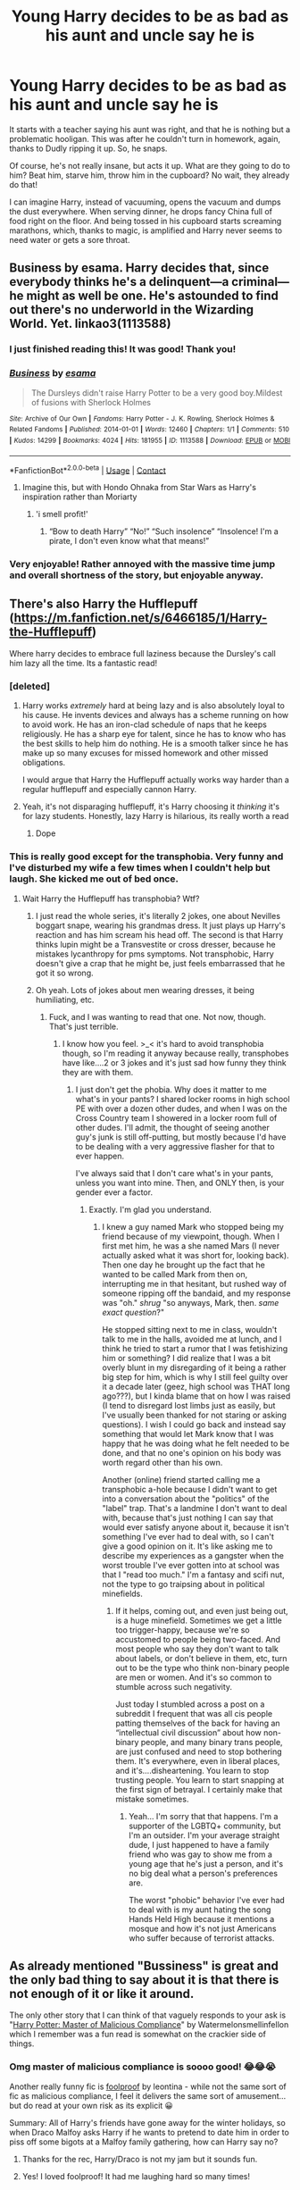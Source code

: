 #+TITLE: Young Harry decides to be as bad as his aunt and uncle say he is

* Young Harry decides to be as bad as his aunt and uncle say he is
:PROPERTIES:
:Author: STFUandLetMeFeedYou
:Score: 423
:DateUnix: 1619478939.0
:DateShort: 2021-Apr-27
:FlairText: Prompt
:END:
It starts with a teacher saying his aunt was right, and that he is nothing but a problematic hooligan. This was after he couldn't turn in homework, again, thanks to Dudly ripping it up. So, he snaps.

Of course, he's not really insane, but acts it up. What are they going to do to him? Beat him, starve him, throw him in the cupboard? No wait, they already do that!

I can imagine Harry, instead of vacuuming, opens the vacuum and dumps the dust everywhere. When serving dinner, he drops fancy China full of food right on the floor. And being tossed in his cupboard starts screaming marathons, which, thanks to magic, is amplified and Harry never seems to need water or gets a sore throat.


** Business by esama. Harry decides that, since everybody thinks he's a delinquent---a criminal---he might as well be one. He's astounded to find out there's no underworld in the Wizarding World. Yet. linkao3(1113588)
:PROPERTIES:
:Author: JennaSayquah
:Score: 196
:DateUnix: 1619486460.0
:DateShort: 2021-Apr-27
:END:

*** I just finished reading this! It was good! Thank you!
:PROPERTIES:
:Author: STFUandLetMeFeedYou
:Score: 35
:DateUnix: 1619501362.0
:DateShort: 2021-Apr-27
:END:


*** [[https://archiveofourown.org/works/1113588][*/Business/*]] by [[https://www.archiveofourown.org/users/esama/pseuds/esama][/esama/]]

#+begin_quote
  The Dursleys didn't raise Harry Potter to be a very good boy.Mildest of fusions with Sherlock Holmes
#+end_quote

^{/Site/:} ^{Archive} ^{of} ^{Our} ^{Own} ^{*|*} ^{/Fandoms/:} ^{Harry} ^{Potter} ^{-} ^{J.} ^{K.} ^{Rowling,} ^{Sherlock} ^{Holmes} ^{&} ^{Related} ^{Fandoms} ^{*|*} ^{/Published/:} ^{2014-01-01} ^{*|*} ^{/Words/:} ^{12460} ^{*|*} ^{/Chapters/:} ^{1/1} ^{*|*} ^{/Comments/:} ^{510} ^{*|*} ^{/Kudos/:} ^{14299} ^{*|*} ^{/Bookmarks/:} ^{4024} ^{*|*} ^{/Hits/:} ^{181955} ^{*|*} ^{/ID/:} ^{1113588} ^{*|*} ^{/Download/:} ^{[[https://archiveofourown.org/downloads/1113588/Business.epub?updated_at=1617333259][EPUB]]} ^{or} ^{[[https://archiveofourown.org/downloads/1113588/Business.mobi?updated_at=1617333259][MOBI]]}

--------------

*FanfictionBot*^{2.0.0-beta} | [[https://github.com/FanfictionBot/reddit-ffn-bot/wiki/Usage][Usage]] | [[https://www.reddit.com/message/compose?to=tusing][Contact]]
:PROPERTIES:
:Author: FanfictionBot
:Score: 52
:DateUnix: 1619486483.0
:DateShort: 2021-Apr-27
:END:

**** Imagine this, but with Hondo Ohnaka from Star Wars as Harry's inspiration rather than Moriarty
:PROPERTIES:
:Author: DMC-1155
:Score: 7
:DateUnix: 1619536242.0
:DateShort: 2021-Apr-27
:END:

***** 'i smell profit!'
:PROPERTIES:
:Author: TheAridTaung
:Score: 4
:DateUnix: 1620853382.0
:DateShort: 2021-May-13
:END:

****** “Bow to death Harry” “No!” “Such insolence” “Insolence! I'm a pirate, I don't even know what that means!”
:PROPERTIES:
:Author: DMC-1155
:Score: 3
:DateUnix: 1620853607.0
:DateShort: 2021-May-13
:END:


*** Very enjoyable! Rather annoyed with the massive time jump and overall shortness of the story, but enjoyable anyway.
:PROPERTIES:
:Author: Power-of-Erised
:Score: 3
:DateUnix: 1619529069.0
:DateShort: 2021-Apr-27
:END:


** There's also Harry the Hufflepuff ([[https://m.fanfiction.net/s/6466185/1/Harry-the-Hufflepuff]])

Where harry decides to embrace full laziness because the Dursley's call him lazy all the time. Its a fantastic read!
:PROPERTIES:
:Author: NotQuiteAsCool
:Score: 62
:DateUnix: 1619499442.0
:DateShort: 2021-Apr-27
:END:

*** [deleted]
:PROPERTIES:
:Score: 34
:DateUnix: 1619513384.0
:DateShort: 2021-Apr-27
:END:

**** Harry works /extremely/ hard at being lazy and is also absolutely loyal to his cause. He invents devices and always has a scheme running on how to avoid work. He has an iron-clad schedule of naps that he keeps religiously. He has a sharp eye for talent, since he has to know who has the best skills to help him do nothing. He is a smooth talker since he has make up so many excuses for missed homework and other missed obligations.

I would argue that Harry the Hufflepuff actually works way harder than a regular hufflepuff and especially cannon Harry.
:PROPERTIES:
:Author: T0lias
:Score: 82
:DateUnix: 1619514296.0
:DateShort: 2021-Apr-27
:END:


**** Yeah, it's not disparaging hufflepuff, it's Harry choosing it /thinking/ it's for lazy students. Honestly, lazy Harry is hilarious, its really worth a read
:PROPERTIES:
:Author: NotQuiteAsCool
:Score: 29
:DateUnix: 1619513472.0
:DateShort: 2021-Apr-27
:END:

***** Dope
:PROPERTIES:
:Author: Pikawoohoo
:Score: 5
:DateUnix: 1619516172.0
:DateShort: 2021-Apr-27
:END:


*** This is really good except for the transphobia. Very funny and I've disturbed my wife a few times when I couldn't help but laugh. She kicked me out of bed once.
:PROPERTIES:
:Author: Sam-HobbitOfTheShire
:Score: 4
:DateUnix: 1619544936.0
:DateShort: 2021-Apr-27
:END:

**** Wait Harry the Hufflepuff has transphobia? Wtf?
:PROPERTIES:
:Author: Vessynessy
:Score: 9
:DateUnix: 1619547698.0
:DateShort: 2021-Apr-27
:END:

***** I just read the whole series, it's literally 2 jokes, one about Nevilles boggart snape, wearing his grandmas dress. It just plays up Harry's reaction and has him scream his head off. The second is that Harry thinks lupin might be a Transvestite or cross dresser, because he mistakes lycanthropy for pms symptoms. Not transphobic, Harry doesn't give a crap that he might be, just feels embarrassed that he got it so wrong.
:PROPERTIES:
:Author: Just__A__Commenter
:Score: 24
:DateUnix: 1619563557.0
:DateShort: 2021-Apr-28
:END:


***** Oh yeah. Lots of jokes about men wearing dresses, it being humiliating, etc.
:PROPERTIES:
:Author: Sam-HobbitOfTheShire
:Score: 2
:DateUnix: 1619547737.0
:DateShort: 2021-Apr-27
:END:

****** Fuck, and I was wanting to read that one. Not now, though. That's just terrible.
:PROPERTIES:
:Author: Vessynessy
:Score: 0
:DateUnix: 1619547978.0
:DateShort: 2021-Apr-27
:END:

******* I know how you feel. >_< it's hard to avoid transphobia though, so I'm reading it anyway because really, transphobes have like....2 or 3 jokes and it's just sad how funny they think they are with them.
:PROPERTIES:
:Author: Sam-HobbitOfTheShire
:Score: 3
:DateUnix: 1619548068.0
:DateShort: 2021-Apr-27
:END:

******** I just don't get the phobia. Why does it matter to me what's in your pants? I shared locker rooms in high school PE with over a dozen other dudes, and when I was on the Cross Country team I showered in a locker room full of other dudes. I'll admit, the thought of seeing another guy's junk is still off-putting, but mostly because I'd have to be dealing with a very aggressive flasher for that to ever happen.

I've always said that I don't care what's in your pants, unless you want into mine. Then, and ONLY then, is your gender ever a factor.
:PROPERTIES:
:Author: SuperBigMac
:Score: 2
:DateUnix: 1619717015.0
:DateShort: 2021-Apr-29
:END:

********* Exactly. I'm glad you understand.
:PROPERTIES:
:Author: Sam-HobbitOfTheShire
:Score: 2
:DateUnix: 1619717059.0
:DateShort: 2021-Apr-29
:END:

********** I knew a guy named Mark who stopped being my friend because of my viewpoint, though. When I first met him, he was a she named Mars (I never actually asked what it was short for, looking back). Then one day he brought up the fact that he wanted to be called Mark from then on, interrupting me in that hesitant, but rushed way of someone ripping off the bandaid, and my response was "oh." /shrug/ "so anyways, Mark, then. /same exact question/?"

He stopped sitting next to me in class, wouldn't talk to me in the halls, avoided me at lunch, and I think he tried to start a rumor that I was fetishizing him or something? I did realize that I was a bit overly blunt in my disregarding of it being a rather big step for him, which is why I still feel guilty over it a decade later (geez, high school was THAT long ago???), but I kinda blame that on how I was raised (I tend to disregard lost limbs just as easily, but I've usually been thanked for not staring or asking questions). I wish I could go back and instead say something that would let Mark know that I was happy that he was doing what he felt needed to be done, and that no one's opinion on his body was worth regard other than his own.

Another (online) friend started calling me a transphobic a-hole because I didn't want to get into a conversation about the "politics" of the "label" trap. That's a landmine I don't want to deal with, because that's just nothing I can say that would ever satisfy anyone about it, because it isn't something I've ever had to deal with, so I can't give a good opinion on it. It's like asking me to describe my experiences as a gangster when the worst trouble I've ever gotten into at school was that I "read too much." I'm a fantasy and scifi nut, not the type to go traipsing about in political minefields.
:PROPERTIES:
:Author: SuperBigMac
:Score: 2
:DateUnix: 1619718219.0
:DateShort: 2021-Apr-29
:END:

*********** If it helps, coming out, and even just being out, is a huge minefield. Sometimes we get a little too trigger-happy, because we're so accustomed to people being two-faced. And most people who say they don't want to talk about labels, or don't believe in them, etc, turn out to be the type who think non-binary people are men or women. And it's so common to stumble across such negativity.

Just today I stumbled across a post on a subreddit I frequent that was all cis people patting themselves of the back for having an “intellectual civil discussion” about how non-binary people, and many binary trans people, are just confused and need to stop bothering them. It's everywhere, even in liberal places, and it's....disheartening. You learn to stop trusting people. You learn to start snapping at the first sign of betrayal. I certainly make that mistake sometimes.
:PROPERTIES:
:Author: Sam-HobbitOfTheShire
:Score: 2
:DateUnix: 1619718509.0
:DateShort: 2021-Apr-29
:END:

************ Yeah... I'm sorry that that happens. I'm a supporter of the LGBTQ+ community, but I'm an outsider. I'm your average straight dude, I just happened to have a family friend who was gay to show me from a young age that he's just a person, and it's no big deal what a person's preferences are.

The worst "phobic" behavior I've ever had to deal with is my aunt hating the song Hands Held High because it mentions a mosque and how it's not just Americans who suffer because of terrorist attacks.
:PROPERTIES:
:Author: SuperBigMac
:Score: 1
:DateUnix: 1619719119.0
:DateShort: 2021-Apr-29
:END:


** As already mentioned "Bussiness" is great and the only bad thing to say about it is that there is not enough of it or like it around.

The only other story that I can think of that vaguely responds to your ask is "[[https://archiveofourown.org/works/21949021?view_adult=true][Harry Potter: Master of Malicious Compliance]]" by Watermelonsmellinfellon which I remember was a fun read is somewhat on the crackier side of things.
:PROPERTIES:
:Author: time_whisper
:Score: 52
:DateUnix: 1619496292.0
:DateShort: 2021-Apr-27
:END:

*** Omg master of malicious compliance is soooo good! 😂😂😭

Another really funny fic is [[https://archiveofourown.org/works/12880767][foolproof]] by leontina - while not the same sort of fic as malicious compliance, I feel it delivers the same sort of amusement... but do read at your own risk as its explicit 😀

Summary: All of Harry's friends have gone away for the winter holidays, so when Draco Malfoy asks Harry if he wants to pretend to date him in order to piss off some bigots at a Malfoy family gathering, how can Harry say no?
:PROPERTIES:
:Author: elderflower1864
:Score: 4
:DateUnix: 1619561734.0
:DateShort: 2021-Apr-28
:END:

**** Thanks for the rec, Harry/Draco is not my jam but it sounds fun.
:PROPERTIES:
:Author: time_whisper
:Score: 3
:DateUnix: 1619566691.0
:DateShort: 2021-Apr-28
:END:


**** Yes! I loved foolproof! It had me laughing hard so many times!
:PROPERTIES:
:Author: Awkward-Loquat
:Score: 3
:DateUnix: 1619575187.0
:DateShort: 2021-Apr-28
:END:


**** Master of compliance was awesome! I'll start the next soon!
:PROPERTIES:
:Author: STFUandLetMeFeedYou
:Score: 2
:DateUnix: 1619667657.0
:DateShort: 2021-Apr-29
:END:


*** Thank you. That was a beautiful fic
:PROPERTIES:
:Author: DrTacoLord
:Score: 2
:DateUnix: 1619534921.0
:DateShort: 2021-Apr-27
:END:


** There's also Trouble by TheGirlWithFarTooManyIdeas. Harry's first crime?

Pushing Dudley off the roof. Harry is called a freak and a troublemaker. He decides to actually do something to deserve it. Basically, Harry goes to Juvie and makes friends. At 6.
:PROPERTIES:
:Author: LSMediator
:Score: 15
:DateUnix: 1619516302.0
:DateShort: 2021-Apr-27
:END:

*** Link?
:PROPERTIES:
:Author: STFUandLetMeFeedYou
:Score: 2
:DateUnix: 1619528363.0
:DateShort: 2021-Apr-27
:END:

**** Probably linkffn(9643914)
:PROPERTIES:
:Author: Salt_Needleworker_36
:Score: 2
:DateUnix: 1619535158.0
:DateShort: 2021-Apr-27
:END:

***** [[https://www.fanfiction.net/s/9643914/1/][*/Trouble/*]] by [[https://www.fanfiction.net/u/2298556/TheGirlWithFarTooManyIdeas][/TheGirlWithFarTooManyIdeas/]]

#+begin_quote
  Harry Potter is a thief and a lawbreaker long before he gets his letter. Upon discovering he's a wizard, he sets out for the wizarding world - but he's doing things his way. Dumbledore has no idea what his decision to leave Harry with the Dursleys has wrought. Harry/Multi, darkish, some Dumbledore bashing, rating may go up later.
#+end_quote

^{/Site/:} ^{fanfiction.net} ^{*|*} ^{/Category/:} ^{Harry} ^{Potter} ^{*|*} ^{/Rated/:} ^{Fiction} ^{T} ^{*|*} ^{/Chapters/:} ^{19} ^{*|*} ^{/Words/:} ^{95,011} ^{*|*} ^{/Reviews/:} ^{1,695} ^{*|*} ^{/Favs/:} ^{6,081} ^{*|*} ^{/Follows/:} ^{3,746} ^{*|*} ^{/Updated/:} ^{Nov} ^{3,} ^{2013} ^{*|*} ^{/Published/:} ^{Aug} ^{30,} ^{2013} ^{*|*} ^{/Status/:} ^{Complete} ^{*|*} ^{/id/:} ^{9643914} ^{*|*} ^{/Language/:} ^{English} ^{*|*} ^{/Genre/:} ^{Drama/Crime} ^{*|*} ^{/Characters/:} ^{Harry} ^{P.,} ^{Astoria} ^{G.,} ^{Daphne} ^{G.} ^{*|*} ^{/Download/:} ^{[[http://www.ff2ebook.com/old/ffn-bot/index.php?id=9643914&source=ff&filetype=epub][EPUB]]} ^{or} ^{[[http://www.ff2ebook.com/old/ffn-bot/index.php?id=9643914&source=ff&filetype=mobi][MOBI]]}

--------------

*FanfictionBot*^{2.0.0-beta} | [[https://github.com/FanfictionBot/reddit-ffn-bot/wiki/Usage][Usage]] | [[https://www.reddit.com/message/compose?to=tusing][Contact]]
:PROPERTIES:
:Author: FanfictionBot
:Score: 3
:DateUnix: 1619535178.0
:DateShort: 2021-Apr-27
:END:


***** That's the one.
:PROPERTIES:
:Author: LSMediator
:Score: 1
:DateUnix: 1620302774.0
:DateShort: 2021-May-06
:END:


*** I love this one!!
:PROPERTIES:
:Author: VulcanSlime123
:Score: 1
:DateUnix: 1619617752.0
:DateShort: 2021-Apr-28
:END:


** [[https://www.fanfiction.net/s/5199602/1/The-Thief-of-Hogwarts][The Thief of Hogwarts]] comes to mind.
:PROPERTIES:
:Author: Avigorus
:Score: 13
:DateUnix: 1619498806.0
:DateShort: 2021-Apr-27
:END:

*** That's on my list of abandoned fics that I keep pathetically checking on every month (or sooner) just in case
:PROPERTIES:
:Author: Salt_Needleworker_36
:Score: 6
:DateUnix: 1619534939.0
:DateShort: 2021-Apr-27
:END:

**** I'm not quite that optimistic, but I will admit I do look from time to time lol
:PROPERTIES:
:Author: Avigorus
:Score: 1
:DateUnix: 1619572235.0
:DateShort: 2021-Apr-28
:END:


** "Maybe they're right..." Harry frowned, a piece of parchment poking out from is grasp, "I'm- just lazy." His eyes gloss with tears. Eleven years of neglect and abuse poor from his eyes in a silent waterfall. The parchment fell to the floor, unraveling almost magically. A potion's essay marked all across with red circles and dashes stab into the paper. At the top of the parchment was a note, "I do not tolerate this kind of laziness in my class."
:PROPERTIES:
:Author: GuineapigCare101
:Score: 9
:DateUnix: 1619532458.0
:DateShort: 2021-Apr-27
:END:


** I always did wonder how harry turned out with any morals at all if they never taught him right from wrong, especially when he had Dudley as an example of what they might consider acceptable behaviour.
:PROPERTIES:
:Author: Half-Necessary
:Score: 27
:DateUnix: 1619501364.0
:DateShort: 2021-Apr-27
:END:

*** Think of the worst toddler that is portrayed on television. Any kid that is a screaming tornado of disaster that has the adults sitting back in exhaustion. That is the Harry I can see from this. So a second, faster, and purposely destructive Dudly, lol.
:PROPERTIES:
:Author: STFUandLetMeFeedYou
:Score: 17
:DateUnix: 1619501623.0
:DateShort: 2021-Apr-27
:END:


*** It's the question of nature VS nurture. JKR leans very heavy on the nature side of things. Not only in Harry but also in Tom Riddle. Personally I think Tom Riddle, while extreme, is the more likely outcome of the environment they grow up in.

Sure you can argue that Harry learned acceptable behaviour through school - but I think she ignored the impact of abuse for the sake that Harry Potter (at least part I to at least part III, if not IV) is a childrens book series; the Dursleys were more a comedian gimmic than the sinister thing they should be.
:PROPERTIES:
:Author: Serena_Sers
:Score: 26
:DateUnix: 1619515524.0
:DateShort: 2021-Apr-27
:END:


*** He wasn't raised in a pit. He still had to read stories in language class with morals proffered. When he wanted possessions to share rather than hoard, true happiness being making others happy was fairly intuitive. Parenting isn't even close to being needed for raising people right, else the children of bigots wouldn't be progressive. Harry just had fortitude and decency because he chose to be that way, and tossed around how he himself wanted to be treated.
:PROPERTIES:
:Author: selwyntarth
:Score: 15
:DateUnix: 1619501701.0
:DateShort: 2021-Apr-27
:END:


*** He hated the way his relatives treated him and used them as a counter-example for how to act.
:PROPERTIES:
:Author: Huntrrz
:Score: 1
:DateUnix: 1619544252.0
:DateShort: 2021-Apr-27
:END:


** Another hilarious fic like this is [[https://archiveofourown.org/works/26461195][St Brutus's Secure Centre for Shaping Megalomaniacs]] by TeachUsSomethingPlease

It's one of those you just have to read to realise actually how hilarious it truly is 😂😂😂😭

Summary: Uncle Vernon finds out there really is a St Brutus's and sends Harry there, even though the young wizard is barely out of Kindergarten. Luckily for Harry, St Brutus's isn't quite what his uncle was expecting. Join Harry, his best muggle friend Jet, Jet's sisters Ruby, Emerald, and Sapphire, and the Hogwarts crew as a decidedly megalomaniac yet somehow sane Harry wanders through Hogwarts quietly plotting how to take over the world. Two-shot.
:PROPERTIES:
:Author: elderflower1864
:Score: 7
:DateUnix: 1619562049.0
:DateShort: 2021-Apr-28
:END:

*** I'll check it out!
:PROPERTIES:
:Author: STFUandLetMeFeedYou
:Score: 2
:DateUnix: 1619562318.0
:DateShort: 2021-Apr-28
:END:


** Malicious Compliance sort of fits here.

​

[[https://www.fanfiction.net/s/13460508/1/Harry-Potter-Master-of-Malicious-Compliance]]
:PROPERTIES:
:Author: DesiDarkLord16
:Score: 13
:DateUnix: 1619496163.0
:DateShort: 2021-Apr-27
:END:


** There's one similar to this, except instead of saying he's a delinquent, she says he's lazy. I can't remember the title, but it's Hufflepuff!Harry
:PROPERTIES:
:Author: Half-Necessary
:Score: 5
:DateUnix: 1619501285.0
:DateShort: 2021-Apr-27
:END:

*** Ah, yes, Harry the Hufflepuff by BajaB
:PROPERTIES:
:Author: Awkward-Loquat
:Score: 2
:DateUnix: 1619575290.0
:DateShort: 2021-Apr-28
:END:


** Sounds like a fun crack fic idea, but in no way can be applied to a serious setting.
:PROPERTIES:
:Author: daniboyi
:Score: 25
:DateUnix: 1619484856.0
:DateShort: 2021-Apr-27
:END:

*** Yeah. Imagine poor Vernon unable to sleep for 3 days since Harry started screaming. Maybe, he promises to feed Harry if he doesn't scream for one night, so Harry doesn't. But Vernon goes back on his promise, only to realize that he has the boss coming over in a week. So he promises again to feed Harry if he doesn't scream. Harry demands food first this time, then screams anyway. Vernon didn't keep his promise, why should Harry? Lol.
:PROPERTIES:
:Author: STFUandLetMeFeedYou
:Score: 71
:DateUnix: 1619485769.0
:DateShort: 2021-Apr-27
:END:


*** Why not? It's based on angst, the core tenet of YA. It's a common and well appraised arc to harm himself in the name of revenge and finally move on and forgive for his own health
:PROPERTIES:
:Author: selwyntarth
:Score: 14
:DateUnix: 1619501757.0
:DateShort: 2021-Apr-27
:END:

**** 'What are they going to do to him? Beat him, starve him, throw him in the cupboard?' this line What can they do? Other than beat him infinitely worse, since the teacher obviously don't care either. It can always get worse.

Plus children under 11 years don't go 'they abuse me physically? Better act out while they still have total power over me and give them more reason to abuse me harder' They try to avoid the pain and suffering, not cause themself more.

It is an idea that is completely removed from any realistic human thought process and thus shouldn't be taken in a serious manner.
:PROPERTIES:
:Author: daniboyi
:Score: 11
:DateUnix: 1619503897.0
:DateShort: 2021-Apr-27
:END:

***** There is such a thing as oppositional defiance disorder (ODD) and it is characterized by willful opposition of things that might be harmful to do, or go without, but you do so anyways, because of the trigger for this disorder.
:PROPERTIES:
:Author: Half-Necessary
:Score: 17
:DateUnix: 1619507158.0
:DateShort: 2021-Apr-27
:END:


***** u/Serena_Sers:
#+begin_quote
  Plus children under 11 years don't go 'they abuse me physically? Better act out while they still have total power over me and give them more reason to abuse me harder' They try to avoid the pain and suffering, not cause themself more.
#+end_quote

That's not true for every abused child. True, there are those who get quiet and try to avoid getting hurt. Those are the children who are often overlooked in the system, because as a teacher you can never be sure: is that just a shy kid or is there more behind it?

But there is also the other category who start to act out outside of the place where they are abused. They start to hurt others like they are hurt at home. It's not a conscious decision like you have written. It is more like pent up aggression which they can't let lose at home so they act out at other places. They are much easier to spot as a teacher (if you care to look) because behind every child who is hurting other children there is usually a story why they do that: abuse, negligence or the total lack of boundaries at home. In my experience most children are just a mirror of their environment.
:PROPERTIES:
:Author: Serena_Sers
:Score: 15
:DateUnix: 1619513742.0
:DateShort: 2021-Apr-27
:END:

****** Thanks for pointing that out. As an adult who was an abused child that he up with other abused children I can vouch that meekly complying with the abuse is only one of many responses kids have.
:PROPERTIES:
:Author: SagaciousRouge
:Score: 3
:DateUnix: 1619566432.0
:DateShort: 2021-Apr-28
:END:


****** u/daniboyi:
#+begin_quote
  They start to hurt others like they are hurt at home.
#+end_quote

keyword: others

Not the same people who clearly hold the abusive power over them and can easily hurt them tenfold back whenever they act slightly out of line.

edit: I mean, sure you can write it like they try to rebel against the people who abuse them, but then the next logical step would be to change scene and have Harry be in his cupboard, with serious whipping marks down his back from a belt, bleeding badly and sobbing in pain, starvation and agony.
:PROPERTIES:
:Author: daniboyi
:Score: -3
:DateUnix: 1619514514.0
:DateShort: 2021-Apr-27
:END:

******* From my understanding in the books, the Dursleys didn't beat him as we believe physical abusers do. Yes, he was denied food, but not actually starved. Yes, they were rough with him but not to the point of full on beatings. The worst was the verbal abuse.

So not actually experiencing the worst, he still might see destruction as a way to get attention, especially if it is a much younger Harry.
:PROPERTIES:
:Author: STFUandLetMeFeedYou
:Score: 1
:DateUnix: 1619528331.0
:DateShort: 2021-Apr-27
:END:

******** the concept of this prompt was that the abuse also included physical abuse, as mentioned in the post in the sentence

#+begin_quote
  'Of course, he's not really insane, but acts it up. What are they going to do to him? Beat him, starve him, throw him in the cupboard? No wait, they already do that! '
#+end_quote

So we are going by the assumption they are willing to physically abuse him and thus it can get worse.
:PROPERTIES:
:Author: daniboyi
:Score: 3
:DateUnix: 1619528767.0
:DateShort: 2021-Apr-27
:END:

********* Yeah, but I was more trying to phrase that as something from a child's view. He's taking things to an extreme because that's how he sees it. I'm sorry. I did see this more on the crack side for stories.
:PROPERTIES:
:Author: STFUandLetMeFeedYou
:Score: 2
:DateUnix: 1619529132.0
:DateShort: 2021-Apr-27
:END:


********* Remember, he does specifically mention that Petunia has tried to hit with the skillet, and he avoided it. It's said in a very matter-of-fact manner, as if she had done so many times before. If true, then she had to have landed at least one blow to his head for him to learn that she REALLY WOULD hit him and wasn't clowning around. So, yes, they did physically abuse him. That they condoned Harry Hunting, where Dudley and co hunt him down, is also physical abuse, second hand, because I don't think Dudley and company wanted to kiss Harry when they caught him.
:PROPERTIES:
:Author: tkepner
:Score: 1
:DateUnix: 1619578235.0
:DateShort: 2021-Apr-28
:END:


** So basically the other side of the "grew up with abusive parents" coin
:PROPERTIES:
:Author: gerstein03
:Score: 2
:DateUnix: 1619572855.0
:DateShort: 2021-Apr-28
:END:

*** Yup. Or maybe entitled parents. The Dursleys sure were entitled. Just Harry wasn't one to benefit, but he emulated.
:PROPERTIES:
:Author: STFUandLetMeFeedYou
:Score: 2
:DateUnix: 1619574003.0
:DateShort: 2021-Apr-28
:END:


** How many years into Hogwarts does his hooliganism stop?
:PROPERTIES:
:Author: BlowingCloudBalloons
:Score: 2
:DateUnix: 1620142087.0
:DateShort: 2021-May-04
:END:

*** I'd think 4th year is the end. The one time he isn't being a hooligan, no one believes him. It's an eye opener.
:PROPERTIES:
:Author: STFUandLetMeFeedYou
:Score: 2
:DateUnix: 1620143950.0
:DateShort: 2021-May-04
:END:
